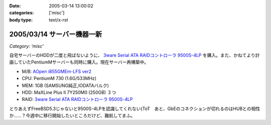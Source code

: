 :date: 2005-03-14 13:00:02
:categories: ['misc']
:body type: text/x-rst

===========================
2005/03/14 サーバー機器一新
===========================

*Category: 'misc'*

自宅サーバーのHDDが二度と飛ばないように、 `3ware Serial ATA RAIDコントローラ  9500S-4LP`_ を購入。また、かねてより計画していたPentiumMサーバーも同時に購入。現在サーバー再構築中。

- M/B: `AOpen i855GMEm-LFS ver2`_
- CPU: PentiumM 730 (1.6G/533MHz)
- MEM: 1GB (SAMSUNG純正,IODATAバルク)
- HDD: MaXLine Plus II 7Y250M0 (250GB) ３つ
- RAID: `3ware Serial ATA RAIDコントローラ  9500S-4LP`_

とりあえずFreeBSD5.3じゃないと9500S-4LPを認識してくれない(ToT　あと、GbEのコネクションが切れるのはHUBとの相性か……？今週中に移行開始したいところだけど、難航してまふ。

.. _`3ware Serial ATA RAIDコントローラ  9500S-4LP`: http://www.ask-corp.co.jp/3ware/3w9500s-4lp.htm
.. _`AOpen i855GMEm-LFS ver2`: http://aopen.jp/products/mb/i855gmemlfs.html



.. :extend type: text/plain
.. :extend:
